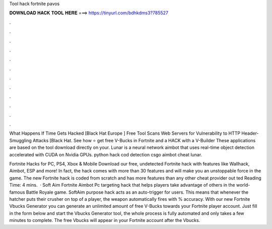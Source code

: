 Tool hack fortnite pavos



𝐃𝐎𝐖𝐍𝐋𝐎𝐀𝐃 𝐇𝐀𝐂𝐊 𝐓𝐎𝐎𝐋 𝐇𝐄𝐑𝐄 ===> https://tinyurl.com/bdhkdms3?785527



.



.



.



.



.



.



.



.



.



.



.



.

What Happens If Time Gets Hacked [Black Hat Europe ] Free Tool Scans Web Servers for Vulnerability to HTTP Header-Smuggling Attacks [Black Hat. See how ⭐ get free V-Bucks in Fortnite and a HACK with a V-Builder These applications are based on the tool download directly on your. Lunar is a neural network aimbot that uses real-time object detection accelerated with CUDA on Nvidia GPUs. python hack cod detection csgo aimbot cheat lunar.

Fortnite Hacks for PC, PS4, Xbox & Mobile Download our free, undetected Fortnite hack with features like Wallhack, Aimbot, ESP and more! In fact, the hack comes with more than 30 features and will make you an unstoppable force in the game. The new Fortnite hack is coded from scratch and has more features than any other cheat provider out ted Reading Time: 4 mins.  · Soft Aim Fortnite Aimbot Pc targeting hack that helps players take advantage of others in the world-famous Battle Royale game. SoftAim purpose hack acts as an auto-trigger for users. This means that whenever the hatcher puts their crusher on top of a player, the weapon automatically fires with % accuracy. With our new Fortnite Vbucks Generator you can generate an unlimited amount of free V-Bucks towards your Fortnite player account. Just fill in the form below and start the Vbucks Generator tool, the whole process is fully automated and only takes a few minutes to complete. The free Vbucks will appear in your Fortnite account after the Vbucks.
